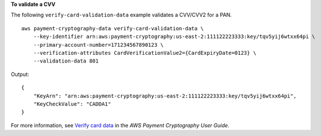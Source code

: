 **To validate a CVV**

The following ``verify-card-validation-data`` example validates a CVV/CVV2 for a PAN. ::

    aws payment-cryptography-data verify-card-validation-data \
        --key-identifier arn:aws:payment-cryptography:us-east-2:111122223333:key/tqv5yij6wtxx64pi \
        --primary-account-number=171234567890123 \
        --verification-attributes CardVerificationValue2={CardExpiryDate=0123} \
        --validation-data 801

Output::

    {
        "KeyArn": "arn:aws:payment-cryptography:us-east-2:111122223333:key/tqv5yij6wtxx64pi",
        "KeyCheckValue": "CADDA1"
    }

For more information, see `Verify card data <https://docs.aws.amazon.com/payment-cryptography/latest/userguide/verify-card-data.html>`__ in the *AWS Payment Cryptography User Guide*.
